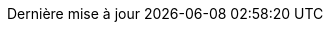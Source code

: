 // French translation, courtesy of Nicolas Comet <nicolas.comet@gmail.com> with updates from Maheva Bagard Laursen <mblaursen@gbif.org>
:appendix-caption: Annexe
:appendix-refsig: {appendix-caption}
:caution-caption: Avertissement
:chapter-label: Chapitre
:chapter-refsig: {chapter-label}
:example-caption: Exemple
:figure-caption: Figure
:important-caption: Important
:last-update-label: Dernière mise à jour
ifdef::listing-caption[:listing-caption: Liste]
ifdef::manname-title[:manname-title: Nom]
:note-caption: Note
:part-refsig: Partie
ifdef::preface-title[:preface-title: Préface]
:section-refsig: Section
:table-caption: Tableau
:tip-caption: Astuce
:toc-title: Table des matières
:untitled-label: Sans titre
:version-label: Version
:warning-caption: Attention
